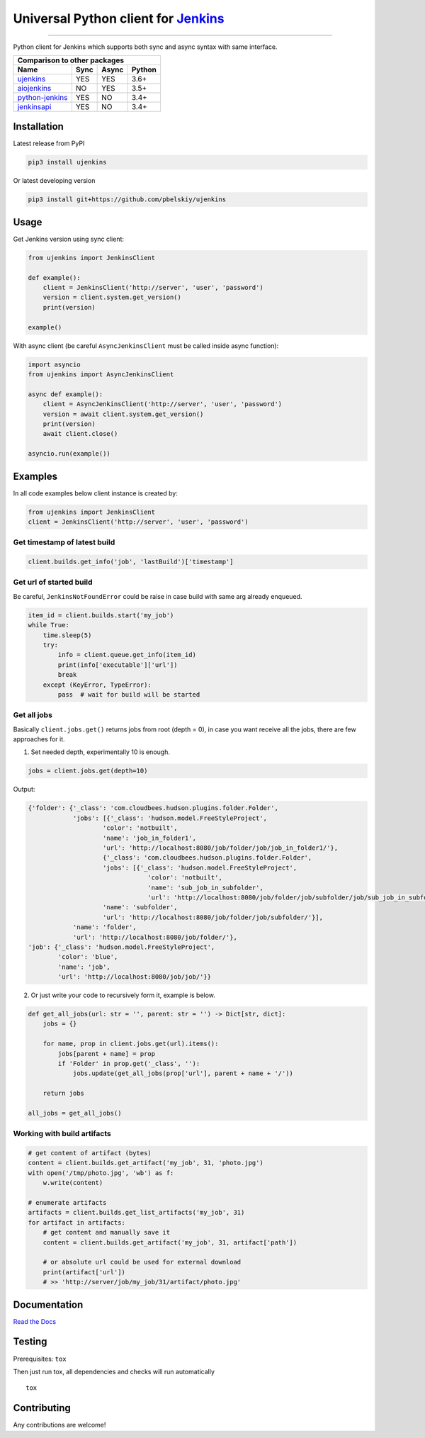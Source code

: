 Universal Python client for `Jenkins <http://jenkins.io>`_
==========================================================

|Build status|
|Docs status|
|Coverage status|
|Version status|
|Downloads status|

.. |Build status|
   image:: https://github.com/pbelskiy/ujenkins/workflows/Tests/badge.svg
.. |Docs status|
   image:: https://readthedocs.org/projects/ujenkins/badge/?version=latest
.. |Coverage status|
   image:: https://img.shields.io/coveralls/github/pbelskiy/ujenkins?label=Coverage
.. |Version status|
   image:: https://img.shields.io/pypi/pyversions/ujenkins?label=Python
.. |Downloads status|
   image:: https://img.shields.io/pypi/dm/ujenkins?color=1&label=Downloads

----

Python client for Jenkins which supports both sync and async syntax with same interface.

+--------------------------------------------+
|   Comparison to other packages             |
+-------------------+-------+-------+--------+
| Name              | Sync  | Async | Python |
+===================+=======+=======+========+
| `ujenkins`_       |  YES  |  YES  | 3.6+   |
+-------------------+-------+-------+--------+
| `aiojenkins`_     |  NO   |  YES  | 3.5+   |
+-------------------+-------+-------+--------+
| `python-jenkins`_ |  YES  |  NO   | 3.4+   |
+-------------------+-------+-------+--------+
| `jenkinsapi`_     |  YES  |  NO   | 3.4+   |
+-------------------+-------+-------+--------+

.. _ujenkins: https://github.com/pbelskiy/ujenkins
.. _aiojenkins: https://github.com/pbelskiy/aiojenkins
.. _python-jenkins: https://opendev.org/jjb/python-jenkins
.. _jenkinsapi: https://github.com/pycontribs/jenkinsapi

Installation
------------

Latest release from PyPI

.. code:: shell

    pip3 install ujenkins

Or latest developing version

.. code:: shell

    pip3 install git+https://github.com/pbelskiy/ujenkins

Usage
-----

Get Jenkins version using sync client:

.. code:: python

    from ujenkins import JenkinsClient

    def example():
        client = JenkinsClient('http://server', 'user', 'password')
        version = client.system.get_version()
        print(version)

    example()

With async client (be careful ``AsyncJenkinsClient`` must be called inside async function):

.. code:: python

    import asyncio
    from ujenkins import AsyncJenkinsClient

    async def example():
        client = AsyncJenkinsClient('http://server', 'user', 'password')
        version = await client.system.get_version()
        print(version)
        await client.close()

    asyncio.run(example())

Examples
--------

In all code examples below client instance is created by:

.. code:: python

    from ujenkins import JenkinsClient
    client = JenkinsClient('http://server', 'user', 'password')

Get timestamp of latest build
~~~~~~~~~~~~~~~~~~~~~~~~~~~~~

.. code:: python

    client.builds.get_info('job', 'lastBuild')['timestamp']

Get url of started build
~~~~~~~~~~~~~~~~~~~~~~~~

Be careful, ``JenkinsNotFoundError`` could be raise in case build with same arg already enqueued.

.. code:: python

    item_id = client.builds.start('my_job')
    while True:
        time.sleep(5)
        try:
            info = client.queue.get_info(item_id)
            print(info['executable']['url'])
            break
        except (KeyError, TypeError):
            pass  # wait for build will be started

Get all jobs
~~~~~~~~~~~~

Basically ``client.jobs.get()`` returns jobs from root (depth = 0), in case you
want receive all the jobs, there are few approaches for it.

1) Set needed depth, experimentally 10 is enough.

.. code-block:: python

    jobs = client.jobs.get(depth=10)

Output:

.. code-block:: python

    {'folder': {'_class': 'com.cloudbees.hudson.plugins.folder.Folder',
                'jobs': [{'_class': 'hudson.model.FreeStyleProject',
                        'color': 'notbuilt',
                        'name': 'job_in_folder1',
                        'url': 'http://localhost:8080/job/folder/job/job_in_folder1/'},
                        {'_class': 'com.cloudbees.hudson.plugins.folder.Folder',
                        'jobs': [{'_class': 'hudson.model.FreeStyleProject',
                                    'color': 'notbuilt',
                                    'name': 'sub_job_in_subfolder',
                                    'url': 'http://localhost:8080/job/folder/job/subfolder/job/sub_job_in_subfolder/'}],
                        'name': 'subfolder',
                        'url': 'http://localhost:8080/job/folder/job/subfolder/'}],
                'name': 'folder',
                'url': 'http://localhost:8080/job/folder/'},
    'job': {'_class': 'hudson.model.FreeStyleProject',
            'color': 'blue',
            'name': 'job',
            'url': 'http://localhost:8080/job/job/'}}

2) Or just write your code to recursively form it, example is below.

.. code:: python

    def get_all_jobs(url: str = '', parent: str = '') -> Dict[str, dict]:
        jobs = {}

        for name, prop in client.jobs.get(url).items():
            jobs[parent + name] = prop
            if 'Folder' in prop.get('_class', ''):
                jobs.update(get_all_jobs(prop['url'], parent + name + '/'))

        return jobs

    all_jobs = get_all_jobs()

Working with build artifacts
~~~~~~~~~~~~~~~~~~~~~~~~~~~~

.. code:: python

    # get content of artifact (bytes)
    content = client.builds.get_artifact('my_job', 31, 'photo.jpg')
    with open('/tmp/photo.jpg', 'wb') as f:
        w.write(content)

    # enumerate artifacts
    artifacts = client.builds.get_list_artifacts('my_job', 31)
    for artifact in artifacts:
        # get content and manually save it
        content = client.builds.get_artifact('my_job', 31, artifact['path'])

        # or absolute url could be used for external download
        print(artifact['url'])
        # >> 'http://server/job/my_job/31/artifact/photo.jpg'

Documentation
-------------

`Read the Docs <https://ujenkins.readthedocs.io/en/latest/>`_

Testing
-------

Prerequisites: ``tox``

Then just run tox, all dependencies and checks will run automatically

::

    tox

Contributing
------------

Any contributions are welcome!
